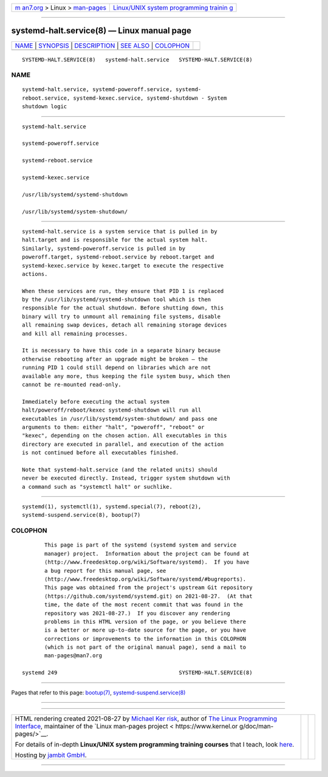 .. container:: page-top

.. container:: nav-bar

   +----------------------------------+----------------------------------+
   | `m                               | `Linux/UNIX system programming   |
   | an7.org <../../../index.html>`__ | trainin                          |
   | > Linux >                        | g <http://man7.org/training/>`__ |
   | `man-pages <../index.html>`__    |                                  |
   +----------------------------------+----------------------------------+

--------------

systemd-halt.service(8) — Linux manual page
===========================================

+-----------------------------------+-----------------------------------+
| `NAME <#NAME>`__ \|               |                                   |
| `SYNOPSIS <#SYNOPSIS>`__ \|       |                                   |
| `DESCRIPTION <#DESCRIPTION>`__ \| |                                   |
| `SEE ALSO <#SEE_ALSO>`__ \|       |                                   |
| `COLOPHON <#COLOPHON>`__          |                                   |
+-----------------------------------+-----------------------------------+
| .. container:: man-search-box     |                                   |
+-----------------------------------+-----------------------------------+

::

   SYSTEMD-HALT.SERVICE(8)   systemd-halt.service   SYSTEMD-HALT.SERVICE(8)

NAME
-------------------------------------------------

::

          systemd-halt.service, systemd-poweroff.service, systemd-
          reboot.service, systemd-kexec.service, systemd-shutdown - System
          shutdown logic


---------------------------------------------------------

::

          systemd-halt.service

          systemd-poweroff.service

          systemd-reboot.service

          systemd-kexec.service

          /usr/lib/systemd/systemd-shutdown

          /usr/lib/systemd/system-shutdown/


---------------------------------------------------------------

::

          systemd-halt.service is a system service that is pulled in by
          halt.target and is responsible for the actual system halt.
          Similarly, systemd-poweroff.service is pulled in by
          poweroff.target, systemd-reboot.service by reboot.target and
          systemd-kexec.service by kexec.target to execute the respective
          actions.

          When these services are run, they ensure that PID 1 is replaced
          by the /usr/lib/systemd/systemd-shutdown tool which is then
          responsible for the actual shutdown. Before shutting down, this
          binary will try to unmount all remaining file systems, disable
          all remaining swap devices, detach all remaining storage devices
          and kill all remaining processes.

          It is necessary to have this code in a separate binary because
          otherwise rebooting after an upgrade might be broken — the
          running PID 1 could still depend on libraries which are not
          available any more, thus keeping the file system busy, which then
          cannot be re-mounted read-only.

          Immediately before executing the actual system
          halt/poweroff/reboot/kexec systemd-shutdown will run all
          executables in /usr/lib/systemd/system-shutdown/ and pass one
          arguments to them: either "halt", "poweroff", "reboot" or
          "kexec", depending on the chosen action. All executables in this
          directory are executed in parallel, and execution of the action
          is not continued before all executables finished.

          Note that systemd-halt.service (and the related units) should
          never be executed directly. Instead, trigger system shutdown with
          a command such as "systemctl halt" or suchlike.


---------------------------------------------------------

::

          systemd(1), systemctl(1), systemd.special(7), reboot(2),
          systemd-suspend.service(8), bootup(7)

COLOPHON
---------------------------------------------------------

::

          This page is part of the systemd (systemd system and service
          manager) project.  Information about the project can be found at
          ⟨http://www.freedesktop.org/wiki/Software/systemd⟩.  If you have
          a bug report for this manual page, see
          ⟨http://www.freedesktop.org/wiki/Software/systemd/#bugreports⟩.
          This page was obtained from the project's upstream Git repository
          ⟨https://github.com/systemd/systemd.git⟩ on 2021-08-27.  (At that
          time, the date of the most recent commit that was found in the
          repository was 2021-08-27.)  If you discover any rendering
          problems in this HTML version of the page, or you believe there
          is a better or more up-to-date source for the page, or you have
          corrections or improvements to the information in this COLOPHON
          (which is not part of the original manual page), send a mail to
          man-pages@man7.org

   systemd 249                                      SYSTEMD-HALT.SERVICE(8)

--------------

Pages that refer to this page: `bootup(7) <../man7/bootup.7.html>`__, 
`systemd-suspend.service(8) <../man8/systemd-suspend.service.8.html>`__

--------------

--------------

.. container:: footer

   +-----------------------+-----------------------+-----------------------+
   | HTML rendering        |                       | |Cover of TLPI|       |
   | created 2021-08-27 by |                       |                       |
   | `Michael              |                       |                       |
   | Ker                   |                       |                       |
   | risk <https://man7.or |                       |                       |
   | g/mtk/index.html>`__, |                       |                       |
   | author of `The Linux  |                       |                       |
   | Programming           |                       |                       |
   | Interface <https:     |                       |                       |
   | //man7.org/tlpi/>`__, |                       |                       |
   | maintainer of the     |                       |                       |
   | `Linux man-pages      |                       |                       |
   | project <             |                       |                       |
   | https://www.kernel.or |                       |                       |
   | g/doc/man-pages/>`__. |                       |                       |
   |                       |                       |                       |
   | For details of        |                       |                       |
   | in-depth **Linux/UNIX |                       |                       |
   | system programming    |                       |                       |
   | training courses**    |                       |                       |
   | that I teach, look    |                       |                       |
   | `here <https://ma     |                       |                       |
   | n7.org/training/>`__. |                       |                       |
   |                       |                       |                       |
   | Hosting by `jambit    |                       |                       |
   | GmbH                  |                       |                       |
   | <https://www.jambit.c |                       |                       |
   | om/index_en.html>`__. |                       |                       |
   +-----------------------+-----------------------+-----------------------+

--------------

.. container:: statcounter

   |Web Analytics Made Easy - StatCounter|

.. |Cover of TLPI| image:: https://man7.org/tlpi/cover/TLPI-front-cover-vsmall.png
   :target: https://man7.org/tlpi/
.. |Web Analytics Made Easy - StatCounter| image:: https://c.statcounter.com/7422636/0/9b6714ff/1/
   :class: statcounter
   :target: https://statcounter.com/
